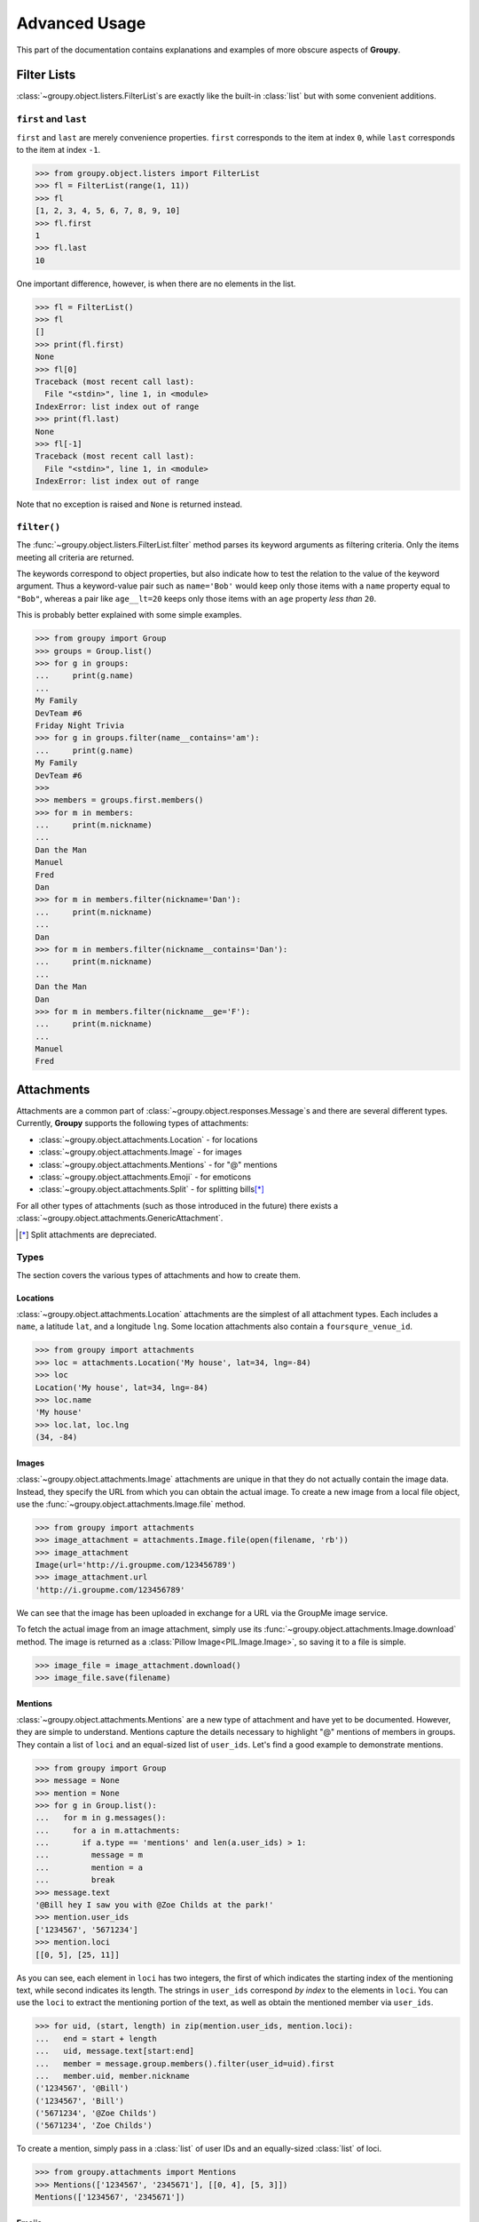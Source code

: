 ==============
Advanced Usage
==============

This part of the documentation contains explanations and examples of more
obscure aspects of **Groupy**.

Filter Lists
============

:class:`~groupy.object.listers.FilterList`\ s are exactly like the built-in
:class:`list` but with some convenient additions.

``first`` and ``last``
----------------------

``first`` and ``last`` are merely convenience properties. ``first`` corresponds
to the item at index ``0``, while ``last`` corresponds to the item at index
``-1``.

.. code-block:: python

    >>> from groupy.object.listers import FilterList
    >>> fl = FilterList(range(1, 11))
    >>> fl
    [1, 2, 3, 4, 5, 6, 7, 8, 9, 10]
    >>> fl.first
    1
    >>> fl.last
    10

One important difference, however, is when there are no elements in the list.

.. code-block:: python

    >>> fl = FilterList()
    >>> fl
    []
    >>> print(fl.first)
    None
    >>> fl[0]
    Traceback (most recent call last):
      File "<stdin>", line 1, in <module>
    IndexError: list index out of range
    >>> print(fl.last)
    None
    >>> fl[-1]
    Traceback (most recent call last):
      File "<stdin>", line 1, in <module>
    IndexError: list index out of range
    
Note that no exception is raised and ``None`` is returned instead.

``filter()``
------------

The :func:`~groupy.object.listers.FilterList.filter` method parses its keyword
arguments as filtering criteria. Only the items meeting all criteria are
returned.

The keywords correspond to object properties, but also indicate how to test the
relation to the value of the keyword argument. Thus a keyword-value pair such as
``name='Bob'`` would keep only those items with a ``name`` property equal to
``"Bob"``, whereas a pair like ``age__lt=20`` keeps only those items with an
``age`` property *less than* ``20``.

This is probably better explained with some simple examples.

.. code-block:: python

    >>> from groupy import Group
    >>> groups = Group.list()
    >>> for g in groups:
    ...     print(g.name)
    ...
    My Family
    DevTeam #6
    Friday Night Trivia
    >>> for g in groups.filter(name__contains='am'):
    ...     print(g.name)
    My Family
    DevTeam #6
    >>> 
    >>> members = groups.first.members()
    >>> for m in members:
    ...     print(m.nickname)
    ... 
    Dan the Man
    Manuel
    Fred
    Dan
    >>> for m in members.filter(nickname='Dan'):
    ...     print(m.nickname)
    ... 
    Dan
    >>> for m in members.filter(nickname__contains='Dan'):
    ...     print(m.nickname)
    ... 
    Dan the Man
    Dan
    >>> for m in members.filter(nickname__ge='F'):
    ...     print(m.nickname)
    ... 
    Manuel
    Fred



Attachments
===========

Attachments are a common part of :class:`~groupy.object.responses.Message`\ s
and there are several different types. Currently, **Groupy** supports the
following types of attachments:

- :class:`~groupy.object.attachments.Location` - for locations
- :class:`~groupy.object.attachments.Image` - for images
- :class:`~groupy.object.attachments.Mentions` - for "@" mentions
- :class:`~groupy.object.attachments.Emoji` - for emoticons
- :class:`~groupy.object.attachments.Split` - for splitting bills\ [*]_

For all other types of attachments (such as those introduced in the future)
there exists a :class:`~groupy.object.attachments.GenericAttachment`.

.. [*] Split attachments are depreciated.

Types
-----

The section covers the various types of attachments and how to create them.

Locations
^^^^^^^^^

:class:`~groupy.object.attachments.Location` attachments are the simplest of all
attachment types. Each includes a ``name``, a latitude ``lat``, and a longitude
``lng``. Some location attachments also contain a ``foursqure_venue_id``.

.. code-block:: python

    >>> from groupy import attachments
    >>> loc = attachments.Location('My house', lat=34, lng=-84)
    >>> loc
    Location('My house', lat=34, lng=-84)
    >>> loc.name
    'My house'
    >>> loc.lat, loc.lng
    (34, -84)

Images
^^^^^^

:class:`~groupy.object.attachments.Image` attachments are unique in that they do
not actually contain the image data. Instead, they specify the URL from which
you can obtain the actual image. To create a new image from a local file object,
use the :func:`~groupy.object.attachments.Image.file` method.

.. code-block:: python

    >>> from groupy import attachments
    >>> image_attachment = attachments.Image.file(open(filename, 'rb'))
    >>> image_attachment
    Image(url='http://i.groupme.com/123456789')
    >>> image_attachment.url
    'http://i.groupme.com/123456789'

We can see that the image has been uploaded in exchange for a URL via the
GroupMe image service.

To fetch the actual image from an image attachment, simply use its
:func:`~groupy.object.attachments.Image.download` method. The image is returned
as a :class:`Pillow Image<PIL.Image.Image>`, so saving it to a file is simple.

.. code-block:: python

    >>> image_file = image_attachment.download()
    >>> image_file.save(filename)


Mentions
^^^^^^^^

:class:`~groupy.object.attachments.Mentions` are a new type of attachment and
have yet to be documented. However, they are simple to understand. Mentions
capture the details necessary to highlight "@" mentions of members in groups.
They contain a list of ``loci`` and an equal-sized list of ``user_ids``. Let's
find a good example to demonstrate mentions.

.. code-block:: python

    >>> from groupy import Group
    >>> message = None
    >>> mention = None
    >>> for g in Group.list():
    ...   for m in g.messages():
    ...     for a in m.attachments:
    ...       if a.type == 'mentions' and len(a.user_ids) > 1:
    ...         message = m
    ...         mention = a
    ...         break
    >>> message.text
    '@Bill hey I saw you with @Zoe Childs at the park!'
    >>> mention.user_ids
    ['1234567', '5671234']
    >>> mention.loci
    [[0, 5], [25, 11]]
    
As you can see, each element in ``loci`` has two integers, the first of which
indicates the starting index of the mentioning text, while second indicates its
length. The strings in ``user_ids`` correspond *by index* to the elements in
``loci``. You can use the ``loci`` to extract the mentioning portion of the
text, as well as obtain the mentioned member via ``user_ids``.

.. code-block:: python

    >>> for uid, (start, length) in zip(mention.user_ids, mention.loci):
    ...   end = start + length
    ...   uid, message.text[start:end]
    ...   member = message.group.members().filter(user_id=uid).first
    ...   member.uid, member.nickname
    ('1234567', '@Bill')
    ('1234567', 'Bill')
    ('5671234', '@Zoe Childs')
    ('5671234', 'Zoe Childs')


To create a mention, simply pass in a :class:`list` of user IDs and an
equally-sized :class:`list` of loci.

.. code-block:: python

    >>> from groupy.attachments import Mentions
    >>> Mentions(['1234567', '2345671'], [[0, 4], [5, 3]])
    Mentions(['1234567', '2345671'])


Emojis
^^^^^^

Emojis are relatively undocumented but frequently appear in messages. More
documentation will come as more is learned.

Emoji attachments have a ``placeholder`` and a ``charmap``. The ``placeholder``
is a high-point or unicode character designed to mark the location of the emoji
in the text of the message. The ``charmap`` serves as some sort of translation
or lookup tool for obtaining the actual emoji.

Splits
^^^^^^

.. note::

    This type of attachment is depreciated. They were part of GroupMe's bill
    splitting feature that seems to no longer be implemented in their clients.
    **Groupy**, however, still supports them due to their presence in older
    messages.

:class:`~groupy.object.attachments.Split` attachments have a single attribute:
``token``.


Sending Attachments
-------------------

To send an attachment along with a message, simply append it to the
:func:`~groupy.object.responses.Recipient.post` method as another argument.

.. code-block:: python

    >>> from groupy import Group
    >>> from groupy.attachment import Location
    >>> loc = Location.create('My house', lat=33, lng=-84)
    >>> group = Group.list().first
    >>> group.post("Hey meet me here", loc)

If there are several attachments you'd like to send in a single message, simply
keep appending them!

.. code-block:: python

    >>> from groupy.attachment import Image
    >>> img = Image.file('front-door.png')
    >>> group.post("I said meet me here!", loc, img)

Alternatively, you can collect multiple attachments into an
:class:`iterable<collections.abc.Iterable>`.

.. code-block:: python

    >>> attachments = [img, loc]
    >>> group.post("Are you listening?", *attachments)
